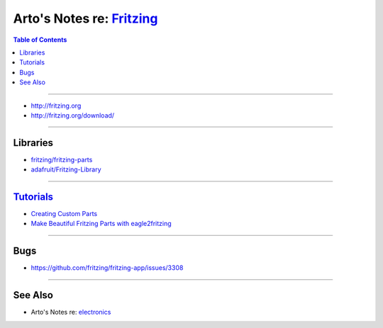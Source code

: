 **********************************************************************
Arto's Notes re: `Fritzing <https://en.wikipedia.org/wiki/Fritzing>`__
**********************************************************************

.. contents:: Table of Contents
   :local:
   :depth: 1
   :backlinks: none

----

- http://fritzing.org
- http://fritzing.org/download/

----

Libraries
=========

- `fritzing/fritzing-parts
  <https://github.com/fritzing/fritzing-parts>`__

- `adafruit/Fritzing-Library
  <https://github.com/adafruit/Fritzing-Library>`__

----

`Tutorials <http://fritzing.org/learning/>`__
=============================================

- `Creating Custom Parts
  <http://fritzing.org/learning/tutorials/creating-custom-parts/>`__

- `Make Beautiful Fritzing Parts with eagle2fritzing
  <https://learn.adafruit.com/make-beautiful-fritzing-parts-with-eagle2fritzing-brd2svg>`__

----

Bugs
====

- https://github.com/fritzing/fritzing-app/issues/3308

----

See Also
========

- Arto's Notes re: `electronics <electronics>`__
